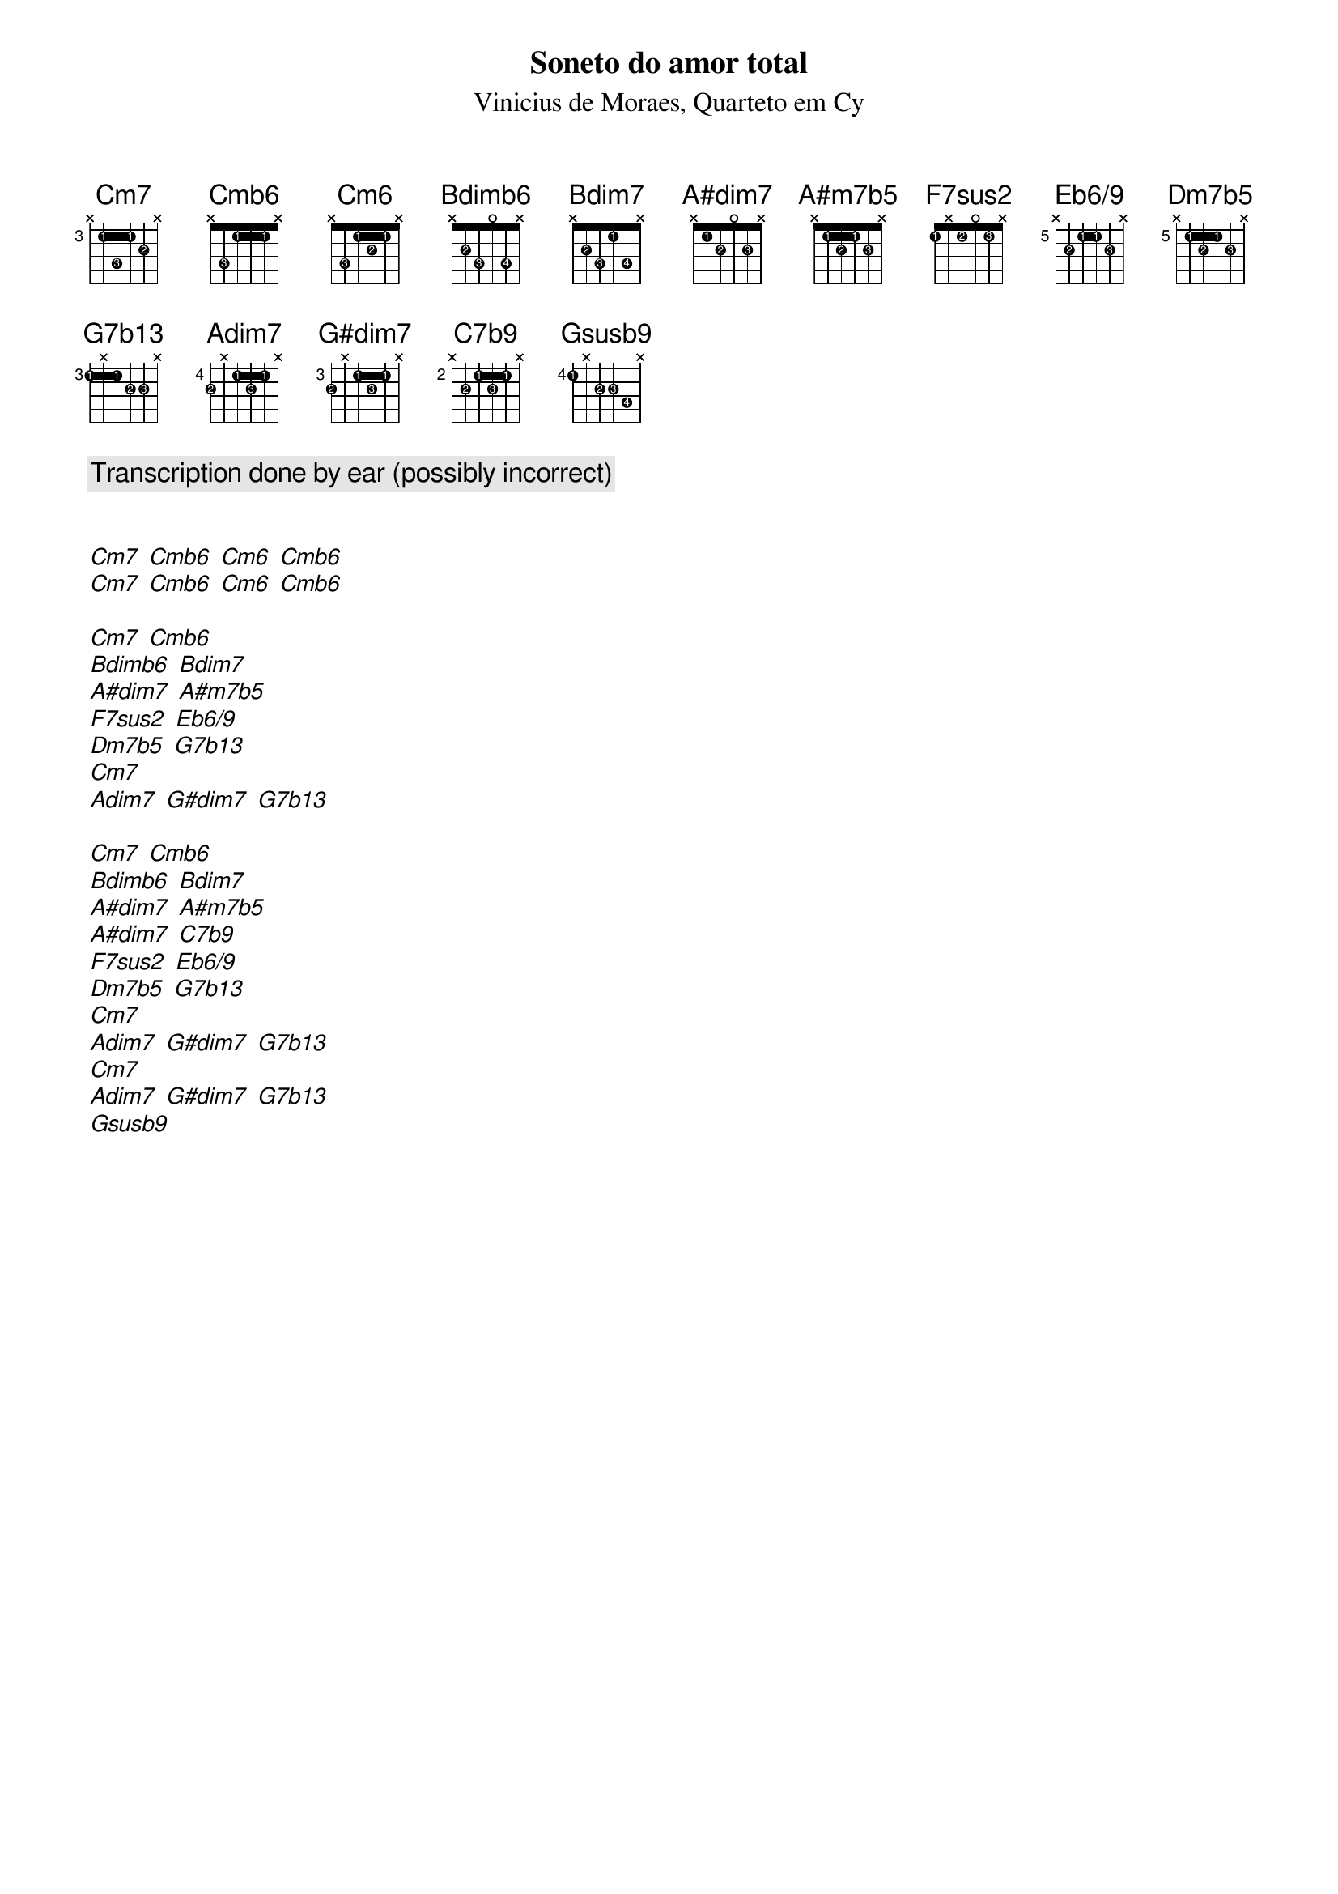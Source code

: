{title: Soneto do amor total}
{subtitle: Vinicius de Moraes, Quarteto em Cy }
{diagrams: top}

{comment: Transcription done by ear (possibly incorrect)}

{define Cm7 base-fret 3 frets x 1 3 1 2 x fingers x 1 3 1 2 x}
{define Cmb6 base-fret 1 frets x 3 1 1 1 x fingers x 3 1 1 1 x}
{define Cm6 base-fret 1 frets x 3 1 2 1 x fingers x 3 1 2 1 x}
{define Bdimb6 base-fret 1 frets x 2 3 0 3 x fingers x 2 3 0 4 x}
{define Bdim7 base-fret 1 frets x 2 3 1 3 x fingers x 2 3 1 4 x}
{define A#dim7 base-fret 1 frets x 1 2 0 2 x fingers x 1 2 0 3 x}
{define A#m7b5 base-fret 1 frets x 1 2 1 2 x fingers x 1 2 1 3 x}
{define F7sus2 base-fret 1 frets 1 x 1 0 1 x fingers 1 x 2 0 3 x}
{define Eb6/9 base-fret 5 frets x 2 1 1 2 x fingers x 2 1 1 3 x}
{define Dm7b5 base-fret 5 frets x 1 2 1 2 x fingers x 1 2 1 3 x}
{define G7b13 base-fret 3 frets 1 x 1 2 2 x fingers 1 x 1 2 3 x}
{define Adim7 base-fret 4 frets 2 x 1 2 1 x fingers 2 x 1 3 1 x}
{define G#dim7 base-fret 3 frets 2 x 1 2 1 x fingers 2 x 1 3 1 x}
{define C7b9 base-fret 2 frets x 2 1 2 1 x fingers x 2 1 3 1 x}
{define Gsusb9 base-fret 4 frets 1 x 2 2 3 x fingers 1 x 2 3 4 x}

[Cm7] [Cmb6] [Cm6] [Cmb6]
[Cm7] [Cmb6] [Cm6] [Cmb6]

[Cm7] [Cmb6]
[Bdimb6] [Bdim7]
[A#dim7] [A#m7b5]
[F7sus2] [Eb6/9]
[Dm7b5] [G7b13]
[Cm7]
[Adim7] [G#dim7] [G7b13]

[Cm7] [Cmb6]
[Bdimb6] [Bdim7]
[A#dim7] [A#m7b5]
[A#dim7] [C7b9]
[F7sus2] [Eb6/9]
[Dm7b5] [G7b13]
[Cm7]
[Adim7] [G#dim7] [G7b13]
[Cm7]
[Adim7] [G#dim7] [G7b13]
[Gsusb9]
